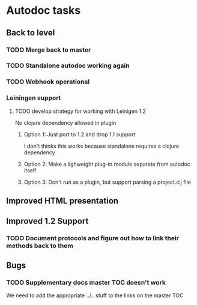 * Autodoc tasks
** Back to level
*** TODO Merge back to master
*** TODO Standalone autodoc working again
*** TODO Webhook operational 
*** Leiningen support
**** TODO develop strategy for working with Leinigen 1.2
No clojure dependency allowed in plugin
***** Option 1: Just port to 1.2 and drop 1.1 support
I don't thinks this works because standalone requires a clojure dependency 
***** Option 2: Make a lighweight plug-in module separate from autodoc itself
***** Option 3: Don't run as a plugin, but support parsing a project.clj file
** Improved HTML presentation
** Improved 1.2 Support
*** TODO Document protocols and figure out how to link their methods back to them
** Bugs
*** TODO Supplementary docs master TOC doesn't work
We need to add the appropriate ../.. stuff to the links on the master TOC
